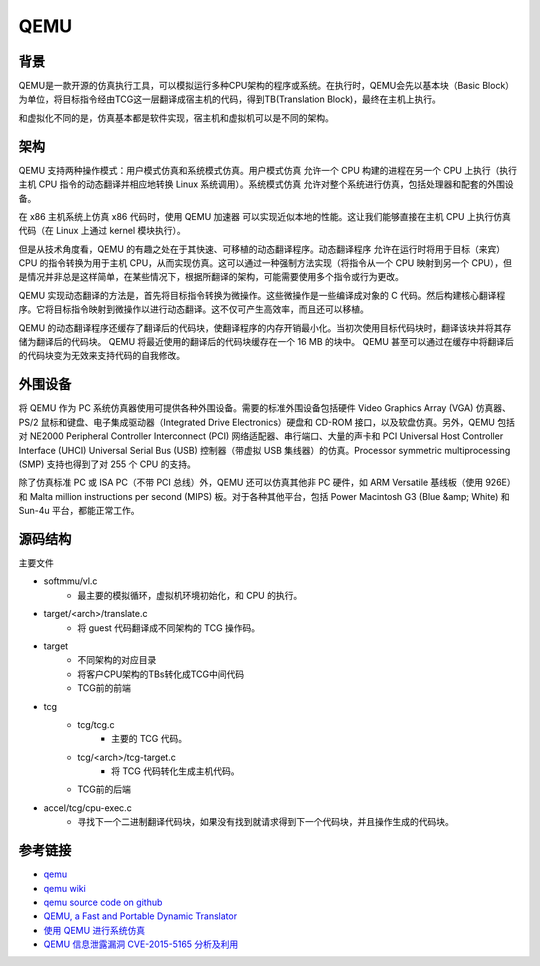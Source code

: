 QEMU
========================================

背景
----------------------------------------
QEMU是一款开源的仿真执行工具，可以模拟运行多种CPU架构的程序或系统。在执行时，QEMU会先以基本块（Basic Block）为单位，将目标指令经由TCG这一层翻译成宿主机的代码，得到TB(Translation Block)，最终在主机上执行。

和虚拟化不同的是，仿真基本都是软件实现，宿主机和虚拟机可以是不同的架构。

架构
----------------------------------------
QEMU 支持两种操作模式：用户模式仿真和系统模式仿真。用户模式仿真 允许一个 CPU 构建的进程在另一个 CPU 上执行（执行主机 CPU 指令的动态翻译并相应地转换 Linux 系统调用）。系统模式仿真 允许对整个系统进行仿真，包括处理器和配套的外围设备。

在 x86 主机系统上仿真 x86 代码时，使用 QEMU 加速器 可以实现近似本地的性能。这让我们能够直接在主机 CPU 上执行仿真代码（在 Linux 上通过 kernel 模块执行）。

但是从技术角度看，QEMU 的有趣之处在于其快速、可移植的动态翻译程序。动态翻译程序 允许在运行时将用于目标（来宾）CPU 的指令转换为用于主机 CPU，从而实现仿真。这可以通过一种强制方法实现（将指令从一个 CPU 映射到另一个 CPU），但是情况并非总是这样简单，在某些情况下，根据所翻译的架构，可能需要使用多个指令或行为更改。

QEMU 实现动态翻译的方法是，首先将目标指令转换为微操作。这些微操作是一些编译成对象的 C 代码。然后构建核心翻译程序。它将目标指令映射到微操作以进行动态翻译。这不仅可产生高效率，而且还可以移植。

QEMU 的动态翻译程序还缓存了翻译后的代码块，使翻译程序的内存开销最小化。当初次使用目标代码块时，翻译该块并将其存储为翻译后的代码块。 QEMU 将最近使用的翻译后的代码块缓存在一个 16 MB 的块中。 QEMU 甚至可以通过在缓存中将翻译后的代码块变为无效来支持代码的自我修改。

外围设备
----------------------------------------
将 QEMU 作为 PC 系统仿真器使用可提供各种外围设备。需要的标准外围设备包括硬件 Video Graphics Array (VGA) 仿真器、PS/2 鼠标和键盘、电子集成驱动器（Integrated Drive Electronics）硬盘和 CD-ROM 接口，以及软盘仿真。另外，QEMU 包括对 NE2000 Peripheral Controller Interconnect (PCI) 网络适配器、串行端口、大量的声卡和 PCI Universal Host Controller Interface (UHCI) Universal Serial Bus (USB) 控制器（带虚拟 USB 集线器）的仿真。Processor symmetric multiprocessing (SMP) 支持也得到了对 255 个 CPU 的支持。

除了仿真标准 PC 或 ISA PC（不带 PCI 总线）外，QEMU 还可以仿真其他非 PC 硬件，如 ARM Versatile 基线板（使用 926E）和 Malta million instructions per second (MIPS) 板。对于各种其他平台，包括 Power Macintosh G3 (Blue &amp; White) 和 Sun-4u 平台，都能正常工作。

源码结构
----------------------------------------
主要文件

- softmmu/vl.c
    - 最主要的模拟循环，虚拟机环境初始化，和 CPU 的执行。
- target/<arch>/translate.c
    - 将 guest 代码翻译成不同架构的 TCG 操作码。
- target
    - 不同架构的对应目录
    - 将客户CPU架构的TBs转化成TCG中间代码
    - TCG前的前端
- tcg
    - tcg/tcg.c
        - 主要的 TCG 代码。
    - tcg/<arch>/tcg-target.c
        - 将 TCG 代码转化生成主机代码。
    - TCG前的后端
- accel/tcg/cpu-exec.c
    - 寻找下一个二进制翻译代码块，如果没有找到就请求得到下一个代码块，并且操作生成的代码块。

参考链接
----------------------------------------
- `qemu <https://www.qemu.org/>`_
- `qemu wiki <https://wiki.qemu.org/>`_
- `qemu source code on github <https://github.com/qemu/qemu>`_
- `QEMU, a Fast and Portable Dynamic Translator <https://static.usenix.org/event/usenix05/tech/freenix/full_papers/bellard/bellard.pdf>`_
- `使用 QEMU 进行系统仿真 <https://www.ibm.com/developerworks/cn/linux/l-qemu/index.html>`_
- `QEMU 信息泄露漏洞 CVE-2015-5165 分析及利用 <https://programlife.net/2020/06/30/cve-2015-5165-qemu-rtl8139-vulnerability-analysis/>`_
